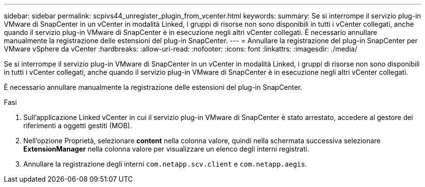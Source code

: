 ---
sidebar: sidebar 
permalink: scpivs44_unregister_plugin_from_vcenter.html 
keywords:  
summary: Se si interrompe il servizio plug-in VMware di SnapCenter in un vCenter in modalità Linked, i gruppi di risorse non sono disponibili in tutti i vCenter collegati, anche quando il servizio plug-in VMware di SnapCenter è in esecuzione negli altri vCenter collegati. È necessario annullare manualmente la registrazione delle estensioni del plug-in SnapCenter. 
---
= Annullare la registrazione del plug-in SnapCenter per VMware vSphere da vCenter
:hardbreaks:
:allow-uri-read: 
:nofooter: 
:icons: font
:linkattrs: 
:imagesdir: ./media/


[role="lead"]
Se si interrompe il servizio plug-in VMware di SnapCenter in un vCenter in modalità Linked, i gruppi di risorse non sono disponibili in tutti i vCenter collegati, anche quando il servizio plug-in VMware di SnapCenter è in esecuzione negli altri vCenter collegati.

È necessario annullare manualmente la registrazione delle estensioni del plug-in SnapCenter.

.Fasi
. Sull'applicazione Linked vCenter in cui il servizio plug-in VMware di SnapCenter è stato arrestato, accedere al gestore dei riferimenti a oggetti gestiti (MOB).
. Nell'opzione Proprietà, selezionare *content* nella colonna valore, quindi nella schermata successiva selezionare *ExtensionManager* nella colonna valore per visualizzare un elenco degli interni registrati.
. Annullare la registrazione degli interni `com.netapp.scv.client` e `com.netapp.aegis`.

